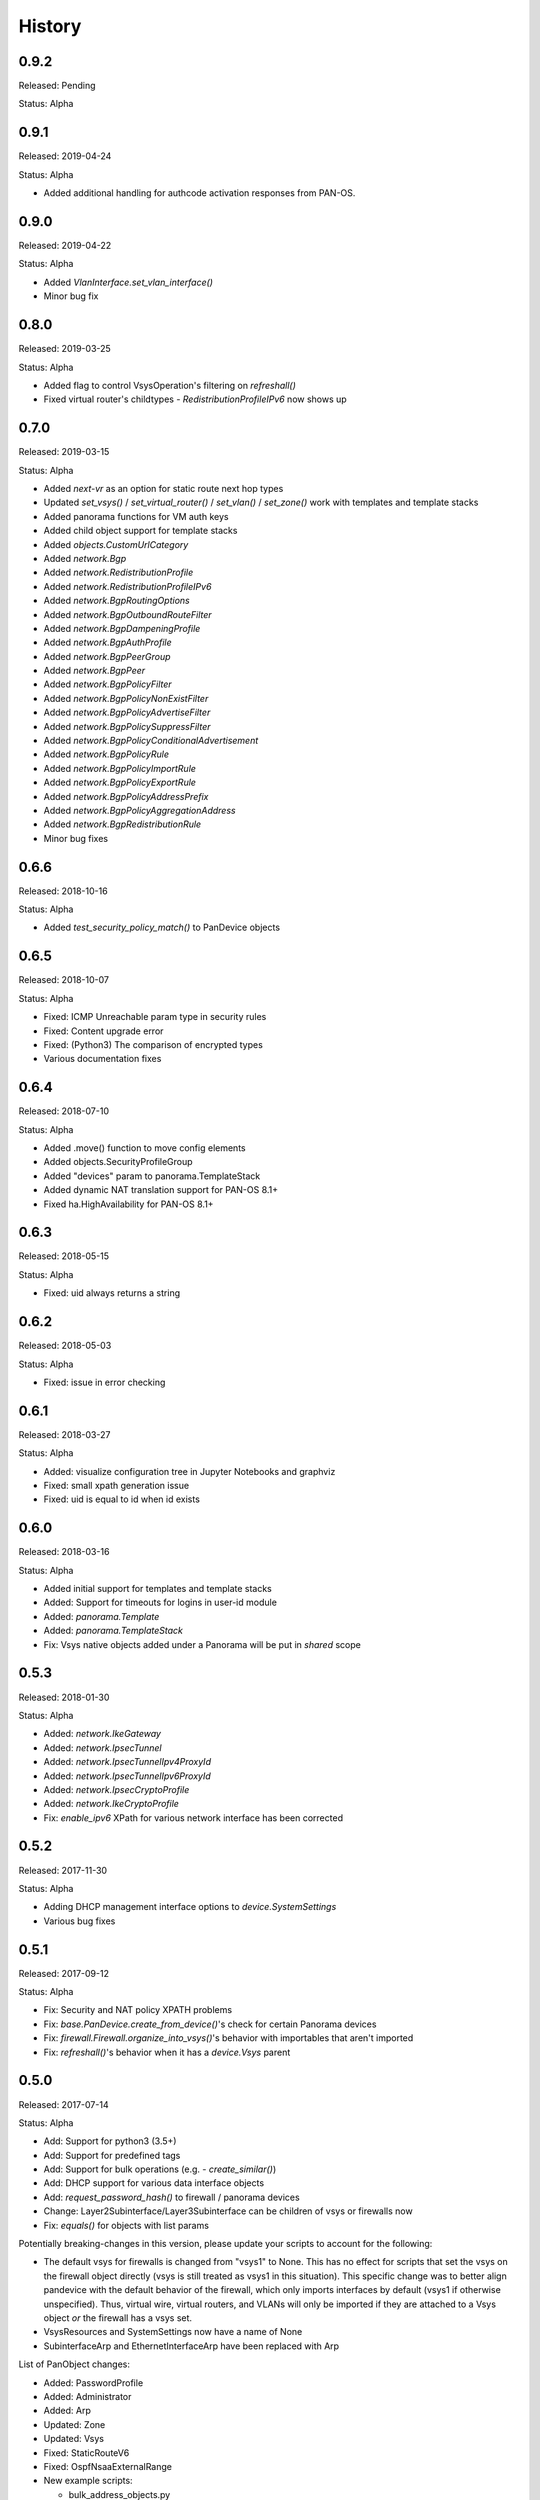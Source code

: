 .. :changelog:

History
=======

0.9.2
-----

Released: Pending

Status: Alpha

0.9.1
-----

Released: 2019-04-24

Status: Alpha

- Added additional handling for authcode activation responses from PAN-OS.

0.9.0
-----

Released: 2019-04-22

Status: Alpha

- Added `VlanInterface.set_vlan_interface()`
- Minor bug fix

0.8.0
-----

Released: 2019-03-25

Status: Alpha

- Added flag to control VsysOperation's filtering on `refreshall()`
- Fixed virtual router's childtypes - `RedistributionProfileIPv6` now shows up

0.7.0
-----

Released: 2019-03-15

Status: Alpha

- Added `next-vr` as an option for static route next hop types
- Updated `set_vsys()` / `set_virtual_router()` / `set_vlan()` / `set_zone()` work with templates and template stacks
- Added panorama functions for VM auth keys
- Added child object support for template stacks
- Added `objects.CustomUrlCategory`
- Added `network.Bgp`
- Added `network.RedistributionProfile`
- Added `network.RedistributionProfileIPv6`
- Added `network.BgpRoutingOptions`
- Added `network.BgpOutboundRouteFilter`
- Added `network.BgpDampeningProfile`
- Added `network.BgpAuthProfile`
- Added `network.BgpPeerGroup`
- Added `network.BgpPeer`
- Added `network.BgpPolicyFilter`
- Added `network.BgpPolicyNonExistFilter`
- Added `network.BgpPolicyAdvertiseFilter`
- Added `network.BgpPolicySuppressFilter`
- Added `network.BgpPolicyConditionalAdvertisement`
- Added `network.BgpPolicyRule`
- Added `network.BgpPolicyImportRule`
- Added `network.BgpPolicyExportRule`
- Added `network.BgpPolicyAddressPrefix`
- Added `network.BgpPolicyAggregationAddress`
- Added `network.BgpRedistributionRule`
- Minor bug fixes

0.6.6
-----

Released: 2018-10-16

Status: Alpha

- Added `test_security_policy_match()` to PanDevice objects

0.6.5
-----

Released: 2018-10-07

Status: Alpha

- Fixed: ICMP Unreachable param type in security rules
- Fixed: Content upgrade error
- Fixed: (Python3) The comparison of encrypted types
- Various documentation fixes

0.6.4
-----

Released: 2018-07-10

Status: Alpha

- Added .move() function to move config elements
- Added objects.SecurityProfileGroup
- Added "devices" param to panorama.TemplateStack
- Added dynamic NAT translation support for PAN-OS 8.1+
- Fixed ha.HighAvailability for PAN-OS 8.1+

0.6.3
-----

Released: 2018-05-15

Status: Alpha

- Fixed: uid always returns a string

0.6.2
-----

Released: 2018-05-03

Status: Alpha

- Fixed: issue in error checking

0.6.1
-----

Released: 2018-03-27

Status: Alpha

- Added: visualize configuration tree in Jupyter Notebooks and graphviz
- Fixed: small xpath generation issue
- Fixed: uid is equal to id when id exists


0.6.0
-----

Released: 2018-03-16

Status: Alpha

- Added initial support for templates and template stacks
- Added: Support for timeouts for logins in user-id module
- Added: `panorama.Template`
- Added: `panorama.TemplateStack`
- Fix: Vsys native objects added under a Panorama will be put in `shared` scope


0.5.3
-----

Released: 2018-01-30

Status: Alpha

- Added: `network.IkeGateway`
- Added: `network.IpsecTunnel`
- Added: `network.IpsecTunnelIpv4ProxyId`
- Added: `network.IpsecTunnelIpv6ProxyId`
- Added: `network.IpsecCryptoProfile`
- Added: `network.IkeCryptoProfile`
- Fix: `enable_ipv6` XPath for various network interface has been corrected


0.5.2
-----

Released: 2017-11-30

Status: Alpha

- Adding DHCP management interface options to `device.SystemSettings`
- Various bug fixes


0.5.1
-----

Released: 2017-09-12

Status: Alpha

- Fix: Security and NAT policy XPATH problems
- Fix: `base.PanDevice.create_from_device()`'s check for certain Panorama devices
- Fix: `firewall.Firewall.organize_into_vsys()`'s behavior with importables that aren't imported
- Fix: `refreshall()`'s behavior when it has a `device.Vsys` parent


0.5.0
-----

Released: 2017-07-14

Status: Alpha

- Add: Support for python3 (3.5+)
- Add: Support for predefined tags
- Add: Support for bulk operations (e.g. - `create_similar()`)
- Add: DHCP support for various data interface objects
- Add: `request_password_hash()` to firewall / panorama devices
- Change: Layer2Subinterface/Layer3Subinterface can be children of vsys or firewalls now
- Fix: `equals()` for objects with list params


Potentially breaking-changes in this version, please update your scripts to account for the following:

- The default vsys for firewalls is changed from "vsys1" to None.  This has no effect for scripts that set the vsys on the firewall object directly (vsys is still treated as vsys1 in this situation).  This specific change was to better align pandevice with the default behavior of the firewall, which only imports interfaces by default (vsys1 if otherwise unspecified).  Thus, virtual wire, virtual routers, and VLANs will only be imported if they are attached to a Vsys object *or* the firewall has a vsys set.
- VsysResources and SystemSettings now have a name of None
- SubinterfaceArp and EthernetInterfaceArp have been replaced with Arp


List of PanObject changes:

- Added: PasswordProfile
- Added: Administrator
- Added: Arp
- Updated: Zone
- Updated: Vsys
- Fixed: StaticRouteV6
- Fixed: OspfNsaaExternalRange


- New example scripts:

  - bulk_address_objects.py
  - bulk_subinterfaces.py


0.4.1
-----

Released: 2017-05-12

Status: Alpha

- Add: Support new HA error added in PAN-OS 7.1
- Fix: Issue where existing references are sometimes removed when adding a new reference
- Fix: AttributeError on None when refreshing device-groups and none exist yet

0.4.0
-----

Released: 2017-03-17

Status: Alpha

- Now supports PAN-OS 7.0, 7.1, and 8.0
- Support added for the following Firewall/Panorama features:

  - NAT
  - OSPF
  - Applications
  - Services
  - Interface Management Profiles

- Support for some predefined objects (such as applications from content packs)
- Convenience methods for common licensing functions
- New introspective method to describe current state of object: about()


Breaking-changes in this version, please update your scripts to account for the following:

- `pandevice()` method changed to `nearest_pandevice()`
- Arguments of `refresh()` method are in a different order for better consistency


Full list of new PanObjects:

- NatRule
- ServiceObject
- ServiceGroup
- ApplicationObject
- ApplicationGroup
- ApplicationFilter
- ApplicationContainer
- RedistributionProfile
- Ospf
- OspfArea
- OspfRange
- OspfNssaExternalRange
- OspfAreaInterface
- OspfNeighbor
- OspfAuthProfile
- OspfAuthProfileMd5
- OspfExportRules
- ManagementProfile


0.3.5
-----

Released: 2016-07-25

Status: Alpha

Bug fixes and documentation updates

0.3.4
-----

Released: 2016-04-18

Status: Alpha

Added tag variable to the following objects:

* objects.AddressObject
* objects.AddressGroup

0.3.3
-----

Released: 2016-04-15

Status: Alpha

New objects:

* objects.Tag

Updated objects:

* policies.Rulebase

0.3.2
-----

Released: 2016-04-13

Status: Alpha

New objects:

* policies.Rulebase
* policies.PreRulebase
* policies.PostRulebase

0.3.1
-----

Released: 2016-04-12

Status: Alpha

New objects:

* policies.SecurityRule
* objects.AddressGroup

API changes:

* Changed refresh_all to refreshall and apply_all to applyall
* Added insert() method to PanObject base class

Fixes:

* Objects can now be added as children of Panorama which will make them 'shared'
* Fixes for tracebacks
* Minor fixes to documentation and docstrings

0.3.0
-----

Released: 2016-03-30

Status: Alpha

* First release on pypi
* Significant redesign from 0.2.0
* Configuration tree model

0.2.0
-----

Released: 2014-09-17

Status: Pre-alpha

* First release on github

